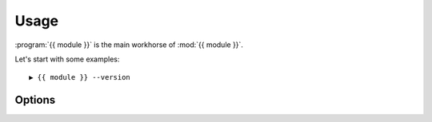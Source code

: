 Usage
=====

:program:`{{ module }}` is the main workhorse of :mod:`{{ module }}`.

Let's start with some examples::

    ▶ {{ module }} --version

Options
'''''''

.. program:: {{ module }}

.. cmdoption:: --version

   Show program's version number and exit

.. cmdoption:: -h, --help

   Show this help message and exit

